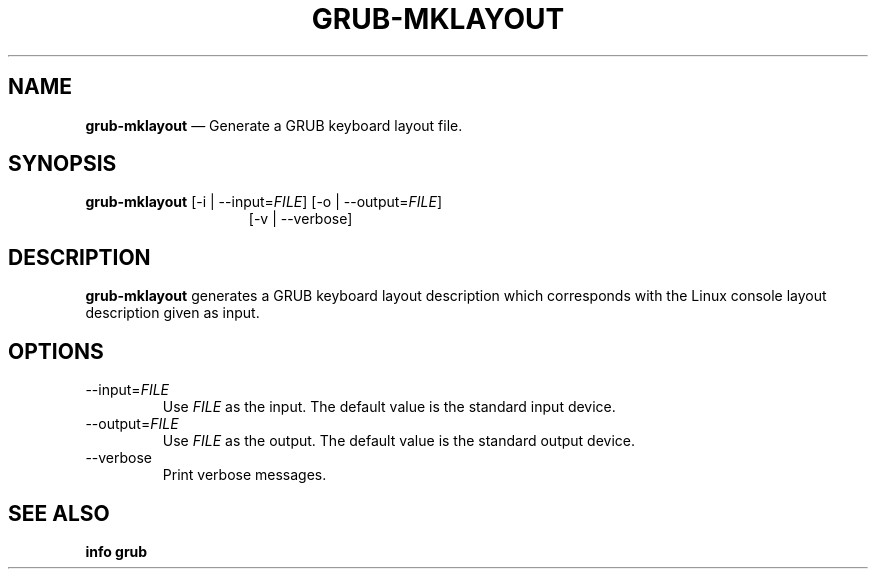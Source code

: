 .TH GRUB-MKLAYOUT 3 "Wed Feb 26 2014"
.SH NAME
\fBgrub-mklayout\fR \(em Generate a GRUB keyboard layout file.

.SH SYNOPSIS
\fBgrub-mklayout\fR [-i | --input=\fIFILE\fR] [-o | --output=\fIFILE\fR]
.RS 15
[-v | --verbose]

.SH DESCRIPTION
\fBgrub-mklayout\fR generates a GRUB keyboard layout description which corresponds with the Linux console layout description given as input.

.SH OPTIONS
.TP
--input=\fIFILE\fR
Use \fIFILE\fR as the input.  The default value is the standard input device.

.TP
--output=\fIFILE\fR
Use \fIFILE\fR as the output.  The default value is the standard output device.

.TP
--verbose
Print verbose messages.

.SH SEE ALSO
.BR "info grub"
